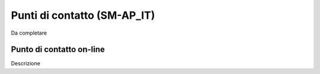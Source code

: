 
.. _h30107144b58466d1039127a2a192e56:

Punti di contatto (SM-AP_IT)
****************************

Da completare

.. _h6051177771f7f1c5e6b4a6c235d1035:

Punto di contatto on-line
=========================

Descrizione

.. bottom of content

